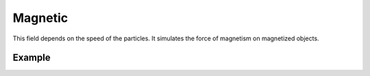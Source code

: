 .. index:: Force Fields; Magnetic

********
Magnetic
********

.. reference::

   :Panel:     :menuselection:`Physics --> Force Fields`
   :Type:      Magnetic

This field depends on the speed of the particles.
It simulates the force of magnetism on magnetized objects.

.. TODO2.8:
   .. figure:: /images/physics_forces_force-fields_types_magnetic_panel.png

      UI for a Magnetic force field.


Example
=======

.. peertube:: a3e8b059-f09b-4fca-9901-f6f73eba6fb1
